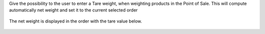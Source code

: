 Give the possibility to the user to enter a Tare weight, when weighting
products in the Point of Sale.
This will compute automatically net weight and set it to the current
selected order

.. figure:: ../static/description/pos_tare.png

The net weight is displayed in the order with the tare value below.

.. figure:: ../static/description/order.png
